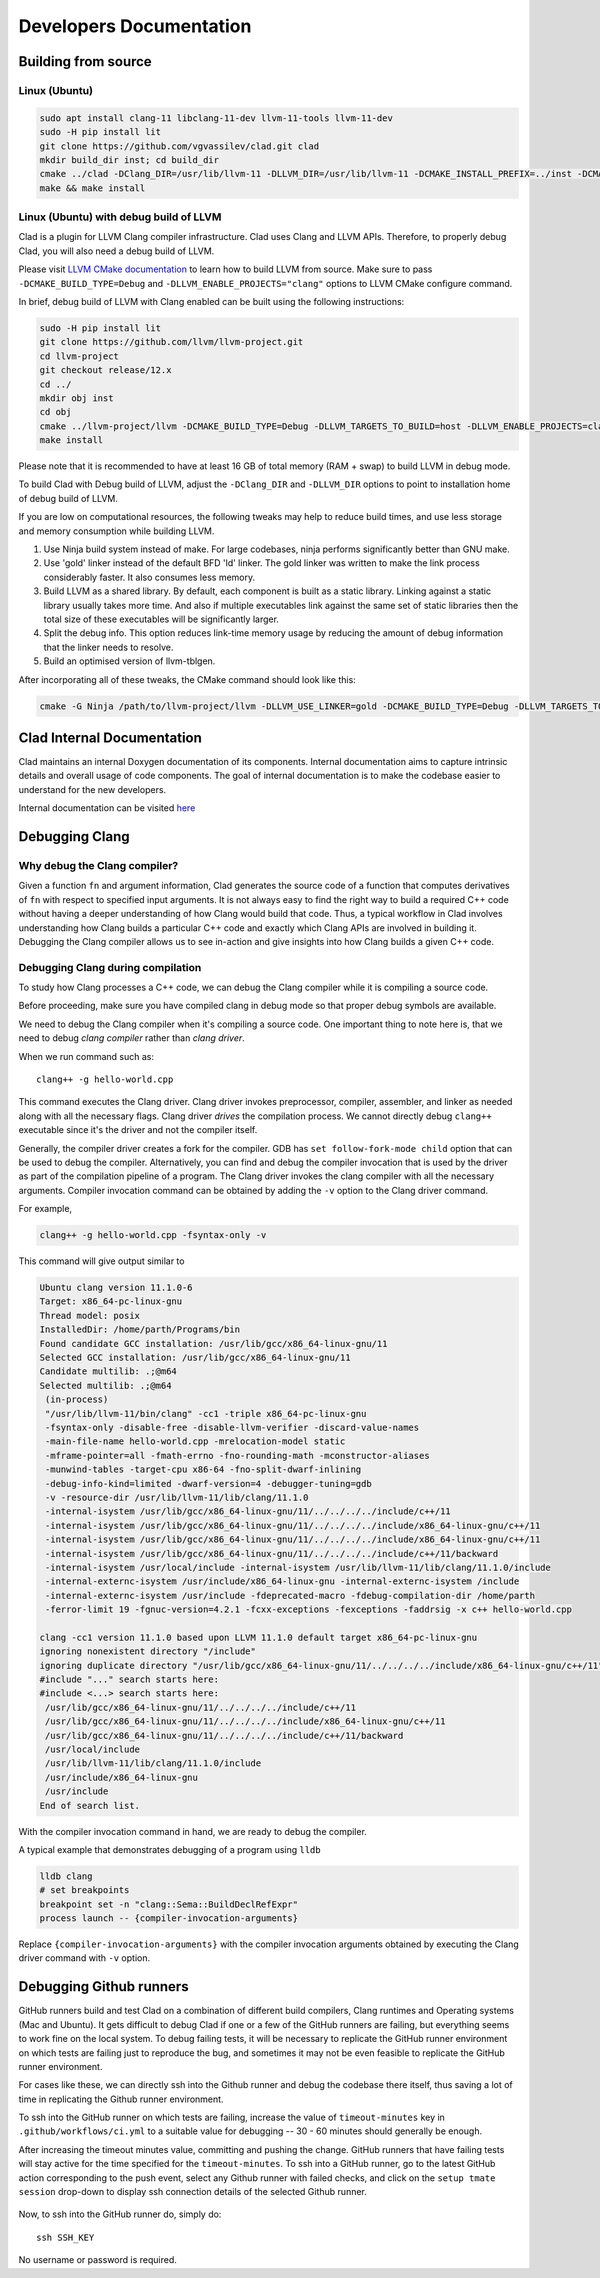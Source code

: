 Developers Documentation
***************************

Building from source
=======================

Linux (Ubuntu)
-----------------

.. code-block:: bash

  sudo apt install clang-11 libclang-11-dev llvm-11-tools llvm-11-dev
  sudo -H pip install lit
  git clone https://github.com/vgvassilev/clad.git clad
  mkdir build_dir inst; cd build_dir
  cmake ../clad -DClang_DIR=/usr/lib/llvm-11 -DLLVM_DIR=/usr/lib/llvm-11 -DCMAKE_INSTALL_PREFIX=../inst -DCMAKE_BUILD_TYPE=Debug -DLLVM_EXTERNAL_LIT="``which lit``"
  make && make install

Linux (Ubuntu) with debug build of LLVM
-----------------------------------------

Clad is a plugin for LLVM Clang compiler infrastructure. Clad uses
Clang and LLVM APIs. Therefore, to properly debug Clad, you will also
need a debug build of LLVM.

Please visit `LLVM CMake documentation <https://llvm.org/docs/CMake.html>`_
to learn how to build LLVM from source. Make sure to pass ``-DCMAKE_BUILD_TYPE=Debug``
and ``-DLLVM_ENABLE_PROJECTS="clang"`` options to LLVM CMake configure command. 

In brief, debug build of LLVM with Clang enabled can be built using the following 
instructions:

.. code-block:: bash
  
  sudo -H pip install lit
  git clone https://github.com/llvm/llvm-project.git
  cd llvm-project
  git checkout release/12.x
  cd ../
  mkdir obj inst
  cd obj
  cmake ../llvm-project/llvm -DCMAKE_BUILD_TYPE=Debug -DLLVM_TARGETS_TO_BUILD=host -DLLVM_ENABLE_PROJECTS=clang -DCMAKE_INSTALL_PREFIX=../inst
  make install

Please note that it is recommended to have at least 16 GB of total memory (RAM + swap) to build LLVM in debug mode.


To build Clad with Debug build of LLVM, adjust the ``-DClang_DIR`` and 
``-DLLVM_DIR`` options to point to installation home of debug build of LLVM.

If you are low on computational resources, the following tweaks may help to 
reduce build times, and use less storage and memory consumption while building LLVM.

1. Use Ninja build system instead of make. For large codebases, ninja performs 
   significantly better than GNU make.
2. Use 'gold' linker instead of the default BFD 'ld' linker. The gold linker 
   was written to make the link process considerably faster. It also consumes 
   less memory. 
3. Build LLVM as a shared library. By default, each component is built as a 
   static library. Linking against a static library usually takes more time. 
   And also if multiple executables link against the same set of static libraries 
   then the total size of these executables will be significantly larger.
4. Split the debug info. This option reduces link-time memory usage by 
   reducing the amount of debug information that the linker needs to resolve.
5. Build an optimised version of llvm-tblgen.

After incorporating all of these tweaks, the CMake command should look like this: 

.. code-block:: bash

  cmake -G Ninja /path/to/llvm-project/llvm -DLLVM_USE_LINKER=gold -DCMAKE_BUILD_TYPE=Debug -DLLVM_TARGETS_TO_BUILD=host -DBUILD_SHARED_LIBS=On -DLLVM_USE_SPLIT_DWARF=On -DLLVM_OPTIMIZED_TABLEGEN=On -DLLVM_ENABLE_PROJECTS=clang -DCMAKE_INSTALL_PREFIX=../inst

Clad Internal Documentation
=================================

Clad maintains an internal Doxygen documentation of its components. Internal
documentation aims to capture intrinsic details and overall usage of code 
components. The goal of internal documentation is to make the codebase easier 
to understand for the new developers. 


Internal documentation can be visited 
`here </en/latest/internalDocs/html/index.html>`_
 

Debugging Clang
==================

Why debug the Clang compiler?
--------------------------------

Given a function ``fn`` and argument information, Clad generates the source code 
of a function that computes derivatives of ``fn`` with respect to specified 
input arguments. It is not always easy to find the right way to build a required 
C++ code without having a deeper understanding of how Clang would build that code.
Thus, a typical workflow in Clad involves understanding how Clang builds
a particular C++ code and exactly which Clang APIs are involved in building it. 
Debugging the Clang compiler allows us to see in-action and give insights into how Clang 
builds a given C++ code. 

Debugging Clang during compilation
--------------------------------------

To study how Clang processes a C++ code, we can debug the Clang compiler while it is
compiling a source code.

Before proceeding, make sure you have compiled clang in debug mode so that 
proper debug symbols are available.

We need to debug the Clang compiler when it's compiling a source code. One 
important thing to note here is, that we need to debug *clang compiler* rather than *clang driver*.

When we run command such as::

  clang++ -g hello-world.cpp

This command executes the Clang driver. Clang driver invokes preprocessor, compiler, assembler, 
and linker as needed along with all the necessary flags. Clang driver *drives* the compilation process.
We cannot directly debug ``clang++`` executable since it's the driver and not the compiler itself.

Generally, the compiler driver creates a fork for the compiler.
GDB has ``set follow-fork-mode child`` option that can be used to debug the compiler.
Alternatively, you can find and debug the compiler invocation that is used by the driver
as part of the compilation pipeline of a program. The Clang driver invokes the clang
compiler with all the necessary arguments. Compiler invocation command can be obtained
by adding the ``-v`` option to the Clang driver command. 

For example, 

.. code-block:: bash

  clang++ -g hello-world.cpp -fsyntax-only -v

This command will give output similar to

.. code-block:: bash

  Ubuntu clang version 11.1.0-6
  Target: x86_64-pc-linux-gnu
  Thread model: posix
  InstalledDir: /home/parth/Programs/bin
  Found candidate GCC installation: /usr/lib/gcc/x86_64-linux-gnu/11
  Selected GCC installation: /usr/lib/gcc/x86_64-linux-gnu/11
  Candidate multilib: .;@m64
  Selected multilib: .;@m64
   (in-process)
   "/usr/lib/llvm-11/bin/clang" -cc1 -triple x86_64-pc-linux-gnu 
   -fsyntax-only -disable-free -disable-llvm-verifier -discard-value-names
   -main-file-name hello-world.cpp -mrelocation-model static 
   -mframe-pointer=all -fmath-errno -fno-rounding-math -mconstructor-aliases 
   -munwind-tables -target-cpu x86-64 -fno-split-dwarf-inlining 
   -debug-info-kind=limited -dwarf-version=4 -debugger-tuning=gdb 
   -v -resource-dir /usr/lib/llvm-11/lib/clang/11.1.0 
   -internal-isystem /usr/lib/gcc/x86_64-linux-gnu/11/../../../../include/c++/11 
   -internal-isystem /usr/lib/gcc/x86_64-linux-gnu/11/../../../../include/x86_64-linux-gnu/c++/11 
   -internal-isystem /usr/lib/gcc/x86_64-linux-gnu/11/../../../../include/x86_64-linux-gnu/c++/11 
   -internal-isystem /usr/lib/gcc/x86_64-linux-gnu/11/../../../../include/c++/11/backward 
   -internal-isystem /usr/local/include -internal-isystem /usr/lib/llvm-11/lib/clang/11.1.0/include 
   -internal-externc-isystem /usr/include/x86_64-linux-gnu -internal-externc-isystem /include 
   -internal-externc-isystem /usr/include -fdeprecated-macro -fdebug-compilation-dir /home/parth 
   -ferror-limit 19 -fgnuc-version=4.2.1 -fcxx-exceptions -fexceptions -faddrsig -x c++ hello-world.cpp
  
  clang -cc1 version 11.1.0 based upon LLVM 11.1.0 default target x86_64-pc-linux-gnu
  ignoring nonexistent directory "/include"
  ignoring duplicate directory "/usr/lib/gcc/x86_64-linux-gnu/11/../../../../include/x86_64-linux-gnu/c++/11"
  #include "..." search starts here:
  #include <...> search starts here:
   /usr/lib/gcc/x86_64-linux-gnu/11/../../../../include/c++/11
   /usr/lib/gcc/x86_64-linux-gnu/11/../../../../include/x86_64-linux-gnu/c++/11
   /usr/lib/gcc/x86_64-linux-gnu/11/../../../../include/c++/11/backward
   /usr/local/include
   /usr/lib/llvm-11/lib/clang/11.1.0/include
   /usr/include/x86_64-linux-gnu
   /usr/include
  End of search list.

With the compiler invocation command in hand, we are ready to debug the compiler. 

A typical example that demonstrates debugging of a program using ``lldb``

.. code-block:: bash

  lldb clang
  # set breakpoints
  breakpoint set -n "clang::Sema::BuildDeclRefExpr"
  process launch -- {compiler-invocation-arguments}

Replace ``{compiler-invocation-arguments}`` with the compiler invocation arguments
obtained by executing the Clang driver command with ``-v`` option.

Debugging Github runners
==========================

GitHub runners build and test Clad on a combination of different build compilers, 
Clang runtimes and Operating systems (Mac and Ubuntu).
It gets difficult to debug Clad if one or a few of the GitHub runners are failing, 
but everything seems to work fine on the local system.
To debug failing tests, it will be necessary to replicate the 
GitHub runner environment on which tests are failing just to reproduce the bug, 
and sometimes it may not be even feasible to replicate the GitHub runner environment. 

For cases like these, we can directly ssh into the Github runner and debug the codebase 
there itself, thus saving a lot of time in replicating the Github runner environment.

To ssh into the GitHub runner on which tests are failing, increase the value of 
``timeout-minutes`` key in ``.github/workflows/ci.yml`` to a suitable value for 
debugging --  30 - 60 minutes should generally be enough.

After increasing the timeout minutes value, committing and pushing the change.
GitHub runners that have failing tests will stay active for the time specified for 
the ``timeout-minutes``. To ssh into a 
GitHub runner, go to the latest GitHub action corresponding to the push event, 
select any Github runner with failed checks, and click on the 
``setup tmate session`` drop-down to display ssh connection details of the selected 
Github runner. 

.. figure:: ../_static/setup-tmate-session.png
   :width: 850px
   :align: center

Now, to ssh into the GitHub runner do, simply do::

  ssh SSH_KEY

No username or password is required.
